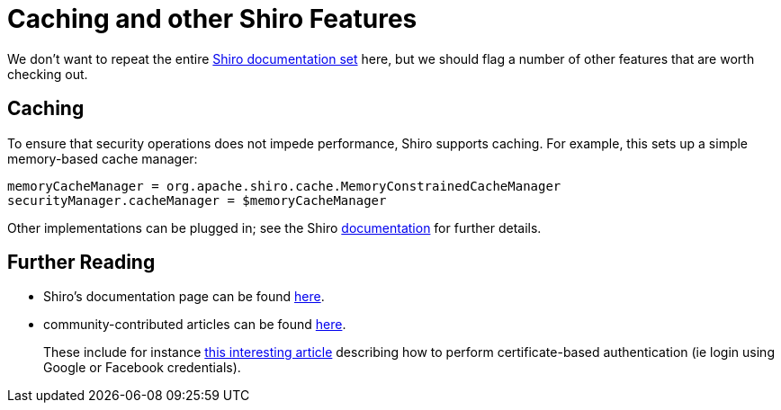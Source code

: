 = Caching and other Shiro Features

:Notice: Licensed to the Apache Software Foundation (ASF) under one or more contributor license agreements. See the NOTICE file distributed with this work for additional information regarding copyright ownership. The ASF licenses this file to you under the Apache License, Version 2.0 (the "License"); you may not use this file except in compliance with the License. You may obtain a copy of the License at. http://www.apache.org/licenses/LICENSE-2.0 . Unless required by applicable law or agreed to in writing, software distributed under the License is distributed on an "AS IS" BASIS, WITHOUT WARRANTIES OR  CONDITIONS OF ANY KIND, either express or implied. See the License for the specific language governing permissions and limitations under the License.
:page-partial:


We don't want to repeat the entire link:http://shiro.apache.org/documentation.html[Shiro documentation set] here, but we should flag a number of other features that are worth checking out.




== Caching

To ensure that security operations does not impede performance, Shiro supports caching.  For example, this sets up a simple memory-based cache manager:

[source,ini]
----
memoryCacheManager = org.apache.shiro.cache.MemoryConstrainedCacheManager
securityManager.cacheManager = $memoryCacheManager
----

Other implementations can be plugged in; see the Shiro link:http://shiro.apache.org/caching.html[documentation] for further details.




== Further Reading


* Shiro's documentation page can be found link:http://shiro.apache.org/documentation.html[here].

* community-contributed articles can be found link:http://shiro.apache.org/articles.html[here]. +
+
These include for instance link:http://meri-stuff.blogspot.co.uk/2011/04/apache-shiro-part-2-realms-database-and.html[this interesting article] describing how to perform certificate-based authentication (ie login using Google or Facebook credentials).






